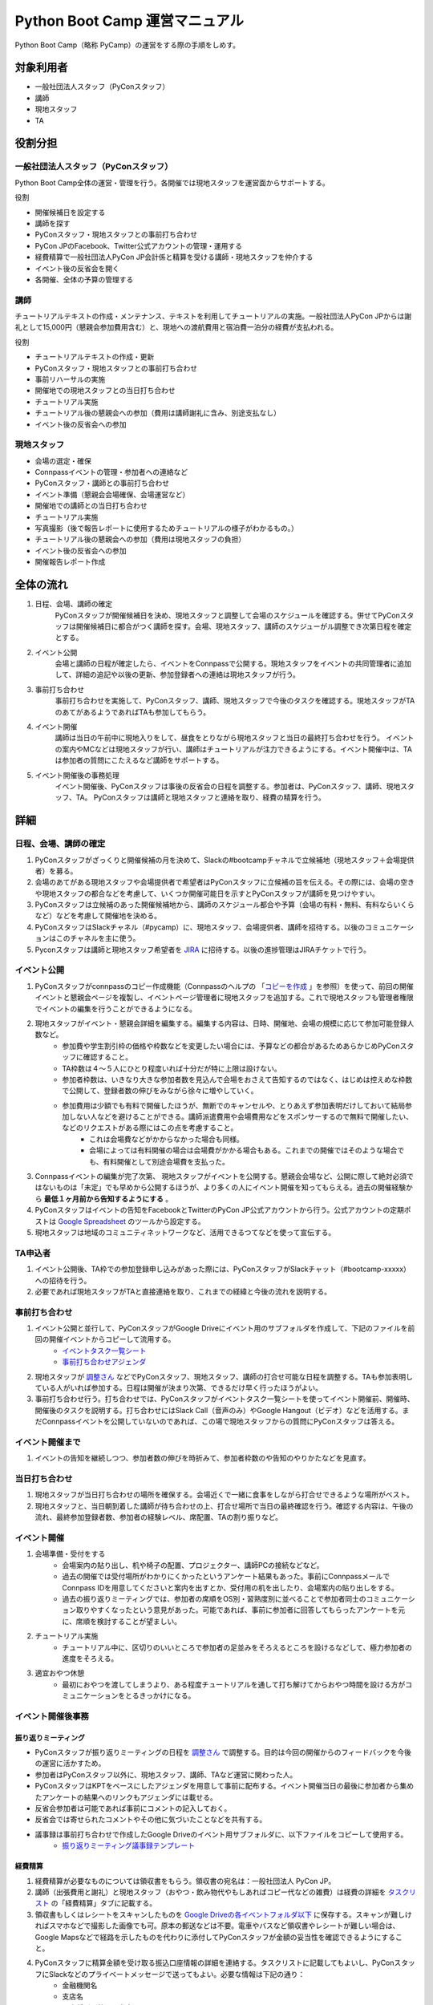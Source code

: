 ================================
 Python Boot Camp 運営マニュアル
================================

Python Boot Camp（略称 PyCamp）の運営をする際の手順をしめす。


対象利用者
==========

* 一般社団法人スタッフ（PyConスタッフ）
* 講師
* 現地スタッフ
* TA

役割分担
========

一般社団法人スタッフ（PyConスタッフ）
-------------------------------------

Python Boot Camp全体の運営・管理を行う。各開催では現地スタッフを運営面からサポートする。

役割

* 開催候補日を設定する
* 講師を探す
* PyConスタッフ・現地スタッフとの事前打ち合わせ
* PyCon JPのFacebook、Twitter公式アカウントの管理・運用する
* 経費精算で一般社団法人PyCon JP会計係と精算を受ける講師・現地スタッフを仲介する
* イベント後の反省会を開く
* 各開催、全体の予算の管理する

講師
----

チュートリアルテキストの作成・メンテナンス、テキストを利用してチュートリアルの実施。一般社団法人PyCon JPからは謝礼として15,000円（懇親会参加費用含む）と、現地への渡航費用と宿泊費一泊分の経費が支払われる。

役割

* チュートリアルテキストの作成・更新
* PyConスタッフ・現地スタッフとの事前打ち合わせ
* 事前リハーサルの実施
* 開催地での現地スタッフとの当日打ち合わせ
* チュートリアル実施
* チュートリアル後の懇親会への参加（費用は講師謝礼に含み、別途支払なし）
* イベント後の反省会への参加

現地スタッフ
------------

* 会場の選定・確保
* Connpassイベントの管理・参加者への連絡など
* PyConスタッフ・講師との事前打ち合わせ
* イベント準備（懇親会会場確保、会場運営など）
* 開催地での講師との当日打ち合わせ
* チュートリアル実施
* 写真撮影（後で報告レポートに使用するためチュートリアルの様子がわかるもの。）
* チュートリアル後の懇親会への参加（費用は現地スタッフの負担）
* イベント後の反省会への参加
* 開催報告レポート作成


全体の流れ
==========

#. 日程、会場、講師の確定
    PyConスタッフが開催候補日を決め、現地スタッフと調整して会場のスケジュールを確認する。併せてPyConスタッフは開催候補日に都合がつく講師を探す。会場、現地スタッフ、講師のスケジューがル調整でき次第日程を確定とする。

#. イベント公開
    会場と講師の日程が確定したら、イベントをConnpassで公開する。現地スタッフをイベントの共同管理者に追加して、詳細の追記や以後の更新、参加登録者への連絡は現地スタッフが行う。

#. 事前打ち合わせ
    事前打ち合わせを実施して、PyConスタッフ、講師、現地スタッフで今後のタスクを確認する。現地スタッフがTAのあてがあるようであればTAも参加してもらう。

#. イベント開催
    講師は当日の午前中に現地入りをして、昼食をとりながら現地スタッフと当日の最終打ち合わせを行う。
    イベントの案内やMCなどは現地スタッフが行い、講師はチュートリアルが注力できるようにする。イベント開催中は、TAは参加者の質問にこたえるなど講師をサポートする。

#. イベント開催後の事務処理
    イベント開催後、PyConスタッフは事後の反省会の日程を調整する。参加者は、PyConスタッフ、講師、現地スタッフ、TA。
    PyConスタッフは講師と現地スタッフと連絡を取り、経費の精算を行う。


詳細
====

日程、会場、講師の確定
----------------------

#. PyConスタッフがざっくりと開催候補の月を決めて、Slackの#bootcampチャネルで立候補地（現地スタッフ＋会場提供者）を募る。
#. 会場のあてがある現地スタッフや会場提供者で希望者はPyConスタッフに立候補の旨を伝える。その際には、会場の空きや現地スタッフの都合などを考慮して、いくつか開催可能日を示すとPyConスタッフが講師を見つけやすい。
#. PyConスタッフは立候補のあった開催候補地から、講師のスケジュール都合や予算（会場の有料・無料、有料ならいくらなど）などを考慮して開催地を決める。
#. PyConスタッフはSlackチャネル（#pycamp）に、現地スタッフ、会場提供者、講師を招待する。以後のコミュニケーションはこのチャネルを主に使う。
#. Pyconスタッフは講師と現地スタッフ希望者を `JIRA <http://pyconjp.atlassian.net>`_ に招待する。以後の進捗管理はJIRAチケットで行う。

イベント公開
------------

#. PyConスタッフがconnpassのコピー作成機能（Connpassのヘルプの 「`コピーを作成 <http://help.connpass.com/organizers/event-detail>`_ 」を参照）を使って、前回の開催イベントと懇親会ページを複製し、イベントページ管理者に現地スタッフを追加する。これで現地スタッフも管理者権限でイベントの編集を行うことができるようになる。
#. 現地スタッフがイベント・懇親会詳細を編集する。編集する内容は、日時、開催地、会場の規模に応じて参加可能登録人数など。
    * 参加費や学生割引枠の価格や枠数などを変更したい場合には、予算などの都合があるためあらかじめPyConスタッフに確認すること。
    * TA枠数は４～５人にひとり程度いれば十分だが特に上限は設けない。
    * 参加者枠数は、いきなり大きな参加者数を見込んで会場をおさえて告知するのではなく、はじめは控えめな枠数で公開して、登録者数の伸びをみながら徐々に増やしていく。
    * 参加費用は少額でも有料で開催したほうが、無断でのキャンセルや、とりあえず参加表明だけしておいて結局参加しない人などを避けることができる。講師派遣費用や会場費用などをスポンサーするので無料で開催したい、などのリクエストがある際にはこの点を考慮すること。
        * これは会場費などがかからなかった場合も同様。
        * 会場によっては有料開催の場合は会場費がかかる場合もある。これまでの開催ではそのような場合でも、有料開催として別途会場費を支払った。
#. Connpassイベントの編集が完了次第、 現地スタッフがイベントを公開する。懇親会会場など、公開に際して絶対必須ではないものは「未定」でも早めから公開するほうが、より多くの人にイベント開催を知ってもらえる。過去の開催経験から **最低１ヶ月前から告知するようにする** 。
#. PyConスタッフはイベントの告知をFacebookとTwitterのPyCon JP公式アカウントから行う。公式アカウントの定期ポストは `Google Spreadsheet <url>`_ のツールから設定する。
#. 現地スタッフは地域のコミュニティネットワークなど、活用できるつてなどを使って宣伝する。


TA申込者
--------

#. イベント公開後、TA枠での参加登録申し込みがあった際には、PyConスタッフがSlackチャット（#bootcamp-xxxxx）への招待を行う。
#. 必要であれば現地スタッフがTAと直接連絡を取り、これまでの経緯と今後の流れを説明する。


事前打ち合わせ
--------------

#. イベント公開と並行して、PyConスタッフがGoogle Driveにイベント用のサブフォルダを作成して、下記のファイルを前回の開催イベントからコピーして流用する。
    * `イベントタスク一覧シート <https://drive.google.com/open?id=1ic2N5Fh5fXyfdeQ-ipwvXDsrKKWexdjVml0r8_6JXBU>`_
    * `事前打ち合わせアジェンダ <https://drive.google.com/open?id=19dUKSCOKYQArhdta5upfXElj6AkUpA44UXQDe_JpH3o>`_
#. 現地スタッフが `調整さん <https://chouseisan.com/>`_ などでPyConスタッフ、現地スタッフ、講師の打合せ可能な日程を調整する。TAも参加表明している人がいれば参加する。日程は開催が決まり次第、できるだけ早く行ったほうがよい。
#. 事前打ち合わせ行う。打ち合わせでは、PyConスタッフがイベントタスク一覧シートを使ってイベント開催前、開催時、開催後のタスクを説明する。打ち合わせにはSlack Call（音声のみ）やGoogle Hangout（ビデオ）などを活用する。まだConnpassイベントを公開していないのであれば、この場で現地スタッフからの質問にPyConスタッフは答える。


イベント開催まで
----------------
#. イベントの告知を継続しつつ、参加者数の伸びを時折みて、参加者枠数のや告知のやりかたなどを見直す。


当日打ち合わせ
--------------

#. 現地スタッフが当日打ち合わせの場所を確保する。会場近くで一緒に食事をしながら打合せできるような場所がベスト。
#. 現地スタッフと、当日朝到着した講師が待ち合わせの上、打合せ場所で当日の最終確認を行う。確認する内容は、午後の流れ、最終参加登録者数、参加者の経験レベル、席配置、TAの割り振りなど。


イベント開催
------------

#. 会場準備・受付をする
    * 会場案内の貼り出し、机や椅子の配置、プロジェクター、講師PCの接続などなど。
    * 過去の開催では受付場所がわかりにくかったというアンケート結果もあった。事前にConnpassメールでConnpass IDを用意してくださいと案内を出すとか、受付用の机を出したり、会場案内の貼り出しをする。
    * 過去の振り返りミーティングでは、参加者の席順をOS別・習熟度別に並べることで参加者同士のコミュニケーション取りやすくなったという意見があった。可能であれば、事前に参加者に回答してもらったアンケートを元に、席順を検討することが望ましい。
#. チュートリアル実施
    * チュートリアル中に、区切りのいいところで参加者の足並みをそろえるところを設けるなどして、極力参加者の進度をそろえる。
#. 適宜おやつ休憩
    * 最初におやつを渡してしまうより、ある程度チュートリアルを通して打ち解けてからおやつ時間を設ける方がコミュニケーションをとるきっかけになる。



イベント開催後事務
------------------

振り返りミーティング
^^^^^^^^^^^^^^^^^^^^

* PyConスタッフが振り返りミーティングの日程を `調整さん <https://chouseisan.com/>`_ で調整する。目的は今回の開催からのフィードバックを今後の運営に活かすため。
* 参加者はPyConスタッフ以外に、現地スタッフ、講師、TAなど運営に関わった人。
* PyConスタッフはKPTをベースにしたアジェンダを用意して事前に配布する。イベント開催当日の最後に参加者から集めたアンケートの結果へのリンクもアジェンダには載せる。
* 反省会参加者は可能であれば事前にコメントの記入しておく。
* 反省会では寄せられたコメントやその他に気づいたことなどを共有する。
* 議事録は事前打ち合わせで作成したGoogle Driveのイベント用サブフォルダに、以下ファイルをコピーして使用する。
    * `振り返りミーティング議事録テンプレート <https://docs.google.com/document/d/1HyGt-PUj2m48_-mlZt97Qp3peisLEMFWq5gCPN860aQ/edit>`_

経費精算
^^^^^^^^

#. 経費精算が必要なものについては領収書をもらう。領収書の宛名は：一般社団法人 PyCon JP。
#. 講師（出張費用と謝礼）と現地スタッフ（おやつ・飲み物代やもしあればコピー代などの雑費）は経費の詳細を `タスクリスト <https://drive.google.com/open?id=1ic2N5Fh5fXyfdeQ-ipwvXDsrKKWexdjVml0r8_6JXBU>`_ の「経費精算」タブに記載する。
#. 領収書もしくはレシートをスキャンしたものを `Google Driveの各イベントフォルダ以下 <https://drive.google.com/open?id=0B-roOA2VuJVNRDJxTkF5bDRZdTg>`_ に保存する。スキャンが難しければスマホなどで撮影した画像でも可。原本の郵送などは不要。電車やバスなど領収書やレシートが難しい場合は、Google Mapsなどで経路を示したものを代わりに添付してPyConスタッフが金額の妥当性を確認できるようにすること。
#. PyConスタッフに精算金額を受け取る振込口座情報の詳細を連絡する。タスクリストに記載してもよいし、PyConスタッフにSlackなどのプライベートメッセージで送ってもよい。必要な情報は下記の通り：
    * 金融機関名
    * 支店名
    * 口座種別（普通・当座）
    * 口座番号
    * 口座名義
    * マイナンバー管理機能のための登録メールアドレス（講師のみ）
        * 講師への謝礼支払いは源泉徴収の対象となるため、一般社団法人PyCon JPのほうで源泉徴収した金額を差し引いた額を払うことになる。その際に講師のマイナンバー情報が必要となる。一般社団法人PyCon JPでは、オンライン会計サービスの `freee <https://www.freee.co.jp/>`_ のマイナンバー管理機能を利用することで、一般社団法人スタッフが講師の個人情報であるマイナンバー詳細を直接みることなく源泉徴収処理を行うことができる。

その他注意点

* PyConスタッフは受け取った詳細をJIRAに起票して、一般社団法人の会計担当に振込依頼する。
* 講師の謝礼については上記の通り、会計担当が講師から連絡のあったマイナンバー登録用のメールアドレスをfreeeから登録する。
* 講師はfreeeから届いた案内に従ってマイナンバーをfreeeサイトに登録する。
* 会計担当は領収書などを確認し問題なければ振込を行う。
* 振込完了をもってPyConスタッフはJIRAチケットをクローズする。

開催報告レポートの作成
^^^^^^^^^^^^^^^^^^^^^^

#. 現地スタッフはイベント開催中、レポート作成のための写真撮影を行う。例えば、会場外観、入り口、中の様子、参加者がチュートリアルに参加している様子、懇親会の様子など。
#. PyConスタッフは現地スタッフにブログ執筆の権限付与を行う。
#. イベント開催後、１週間をめどに現地スタッフはブログシステムから下書きを作成してPyConスタッフにレビューを依頼する。
#. PyConスタッフはレビュー後問題なければそのまま公開する。

参考：`過去の開催報告レポートや告知など <https://pyconjp.blogspot.jp/search/label/pycamp>`_


利用ツールまとめ
================

* Slack - pyconjp.slack.com

  * #pycamp チャネル：Python Boot Camp 全体のチャネル。全体の運営に関する議論や、講師を募ったり、会場提供者とのやりとりなどを行う。
* Google Drive: `Python Boot Camp用のフォルダ <https://drive.google.com/drive/u/1/folders/0B9xgFsw7nWw9b3pDWHpKRHJ5QmM>`_ でドキュメント共有に活用
* JIRA: `PyCon JP JIRA <http://pyconjp.atlassian.net>`_ での運営タスク管理
* Twitter: `@PyConJ <https://twitter.com/pyconj>`_ での告知・拡散用
* Facebook: `PyCon JP Facebookページ <https://www.facebook.com/PyConJP/>`_ での告知・拡散用
* Connpass： `PyCon JPイベントシリーズ <http://pyconjp.connpass.com>`_ でPyCon JPイベントやその他の関連イベントとあわせて管理している。
* Blogpost: `PyCon JP公式ブログ <https://pyconjp.blogspot.jp>`_ での告知や開催報告レポート用

JIRAの使い方
============

Python Boot Campに関するタスクは必ずJIRAチケットを作成し、以下の流れで進める。

1. タスクを依頼する人（以下、チケット報告者）はJIRAチケットを作成する。チケットの説明には、タスクの完了基準を明記する。
2. タスクを依頼された人（以下、チケット担当者）は、チケットの説明に従ってタスクを実施する。着手前に「処理開始」ボタンを押してチケットのステータスを「進行中」にしておくこと。
3. チケット担当者は、質問があればチケットのコメントに記入する。この時、コメント内に質問相手への「メンション」（コメント欄で `@` を入力した後表示されるユーザー一覧から該当者を選択する）を付けるとメールで通知を送れる。細かいやり取りが何度も発生しそうな内容であれば、Slackの #pycamp チャンネルを使い、結論をJIRAチケットのコメントにまとめる方法でもよい。
4. タスクが完了基準を満たしたら、チケット報告者にタスクの完了を報告する。報告は以下の流れで行う。
    1. 「課題の解決」ボタンを押す（小さなウィンドウが表示される）。
    2. 「担当者」をチケット報告者に変更する。
    3. タスクの結果が分かるエビデンス（ミーティングなら議事録、ブログ執筆なら記事URLなど）があれば「コメント」に記入する。
    4. 「解決」ボタン押す（チケット報告者にメールで通知される）。
5. チケット報告者はタスクが完了基準を満たしているかを確認し、結果に応じて以下のように進める。
    * 完了基準を満たしている場合: 「課題のクローズ」ボタンでチケットをクローズさせる。
    * 完了基準を満たしていない場合: 「課題を再オープンする」ボタンを押してチケット担当者に担当を戻す。コメントには未完了の理由も記入すること。

その他いろいろな意見
=====================

振り返りミーティングで出されたいろいろな意見。
イベントとして対応しない方向でいるものもあれば、アイデアベースで誰か立候補して進めてくれれば対応する方向のものも含む。

* リモート講師・自宅から生中継なら場所代などもかからないのでは
    * このPython Bootcampイベントで大事にしたいのは実際に人と人が現地で交流することなので、このイベント運営としてはリモート開催は対応しない。
    * 他のイベント（Pyladies Kyoto Meetup #1でリモート講師を体験した人の経験では、なかなか難しかった。特にチュートリアル形式の場合、参加者の進度などリモートでは見えない部分が難しかった。
* チュートリアルの内容・テキストについての提案 *ー 立候補者募集中*
    * 誰かテキストを作成してくれるのであればできる。
        * Python Bootcamp中級・上級の開催。
        * 同じ題目で速度を競ったり、より綺麗にコードを書けるかを競ったりする。
        * コードを写経するような内容が多いので、穴埋めのように、自分でやった実感があるようなテキストを追加する。
        * オブジェクト指向・Classについての内容を追記
* イベントの開催時間をもっと長くしたい　*ー 未実施*
    * 午前に環境構築して、午後に始めるとスムーズかもしれない。また、講師としては午後の時間だけでカバーできる内容以外にも教えたい内容がある。
    * お昼前から始めるとランチのことも考えないといけない。
    * 会場が許せば懇親会の時間に間に合う程度で希望者に延長戦は可能かもしれない。
* 参加者の問題解決のためにペアプログラミングを導入　*ー 未実施*
    * 参加者が自分だけで解決しようとして環境構築の問題にTAが気づくのが遅れた。
    * 参加者二人ずつでペアプログラミングの導入は運営の面以外に、参加者同士で話すきっかけにもなるので良いかも。
* 同じ場所で複数回開催する場合は同じ講師に来てもらって親交を深めてほしい。
    * 初心者向けのチュートリアルで同じテキストでやる前提だとイベント参加者の顔ぶれは毎回違うことの方が多いと思われるので、できればいろんな人に講師をやってもらっていろんな交流を推めたいし、特定の講師のスケジュール次第でイベントの予定を決めなければいけなくなるのは避けたい。
